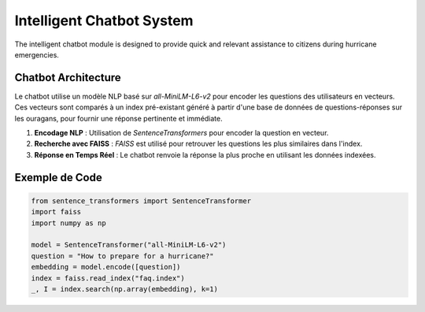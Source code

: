 ==============================
Intelligent Chatbot System
==============================

The intelligent chatbot module is designed to provide quick and relevant assistance to citizens during hurricane emergencies.

**Chatbot Architecture**
----------------------------
Le chatbot utilise un modèle NLP basé sur `all-MiniLM-L6-v2` pour encoder les questions des utilisateurs en vecteurs. Ces vecteurs sont comparés à un index pré-existant généré à partir d'une base de données de questions-réponses sur les ouragans, pour fournir une réponse pertinente et immédiate.

1. **Encodage NLP** : Utilisation de `SentenceTransformers` pour encoder la question en vecteur.
2. **Recherche avec FAISS** : `FAISS` est utilisé pour retrouver les questions les plus similaires dans l'index.
3. **Réponse en Temps Réel** : Le chatbot renvoie la réponse la plus proche en utilisant les données indexées.

**Exemple de Code**
-------------------

.. code-block:: python

   from sentence_transformers import SentenceTransformer
   import faiss
   import numpy as np

   model = SentenceTransformer("all-MiniLM-L6-v2")
   question = "How to prepare for a hurricane?"
   embedding = model.encode([question])
   index = faiss.read_index("faq.index")
   _, I = index.search(np.array(embedding), k=1)
